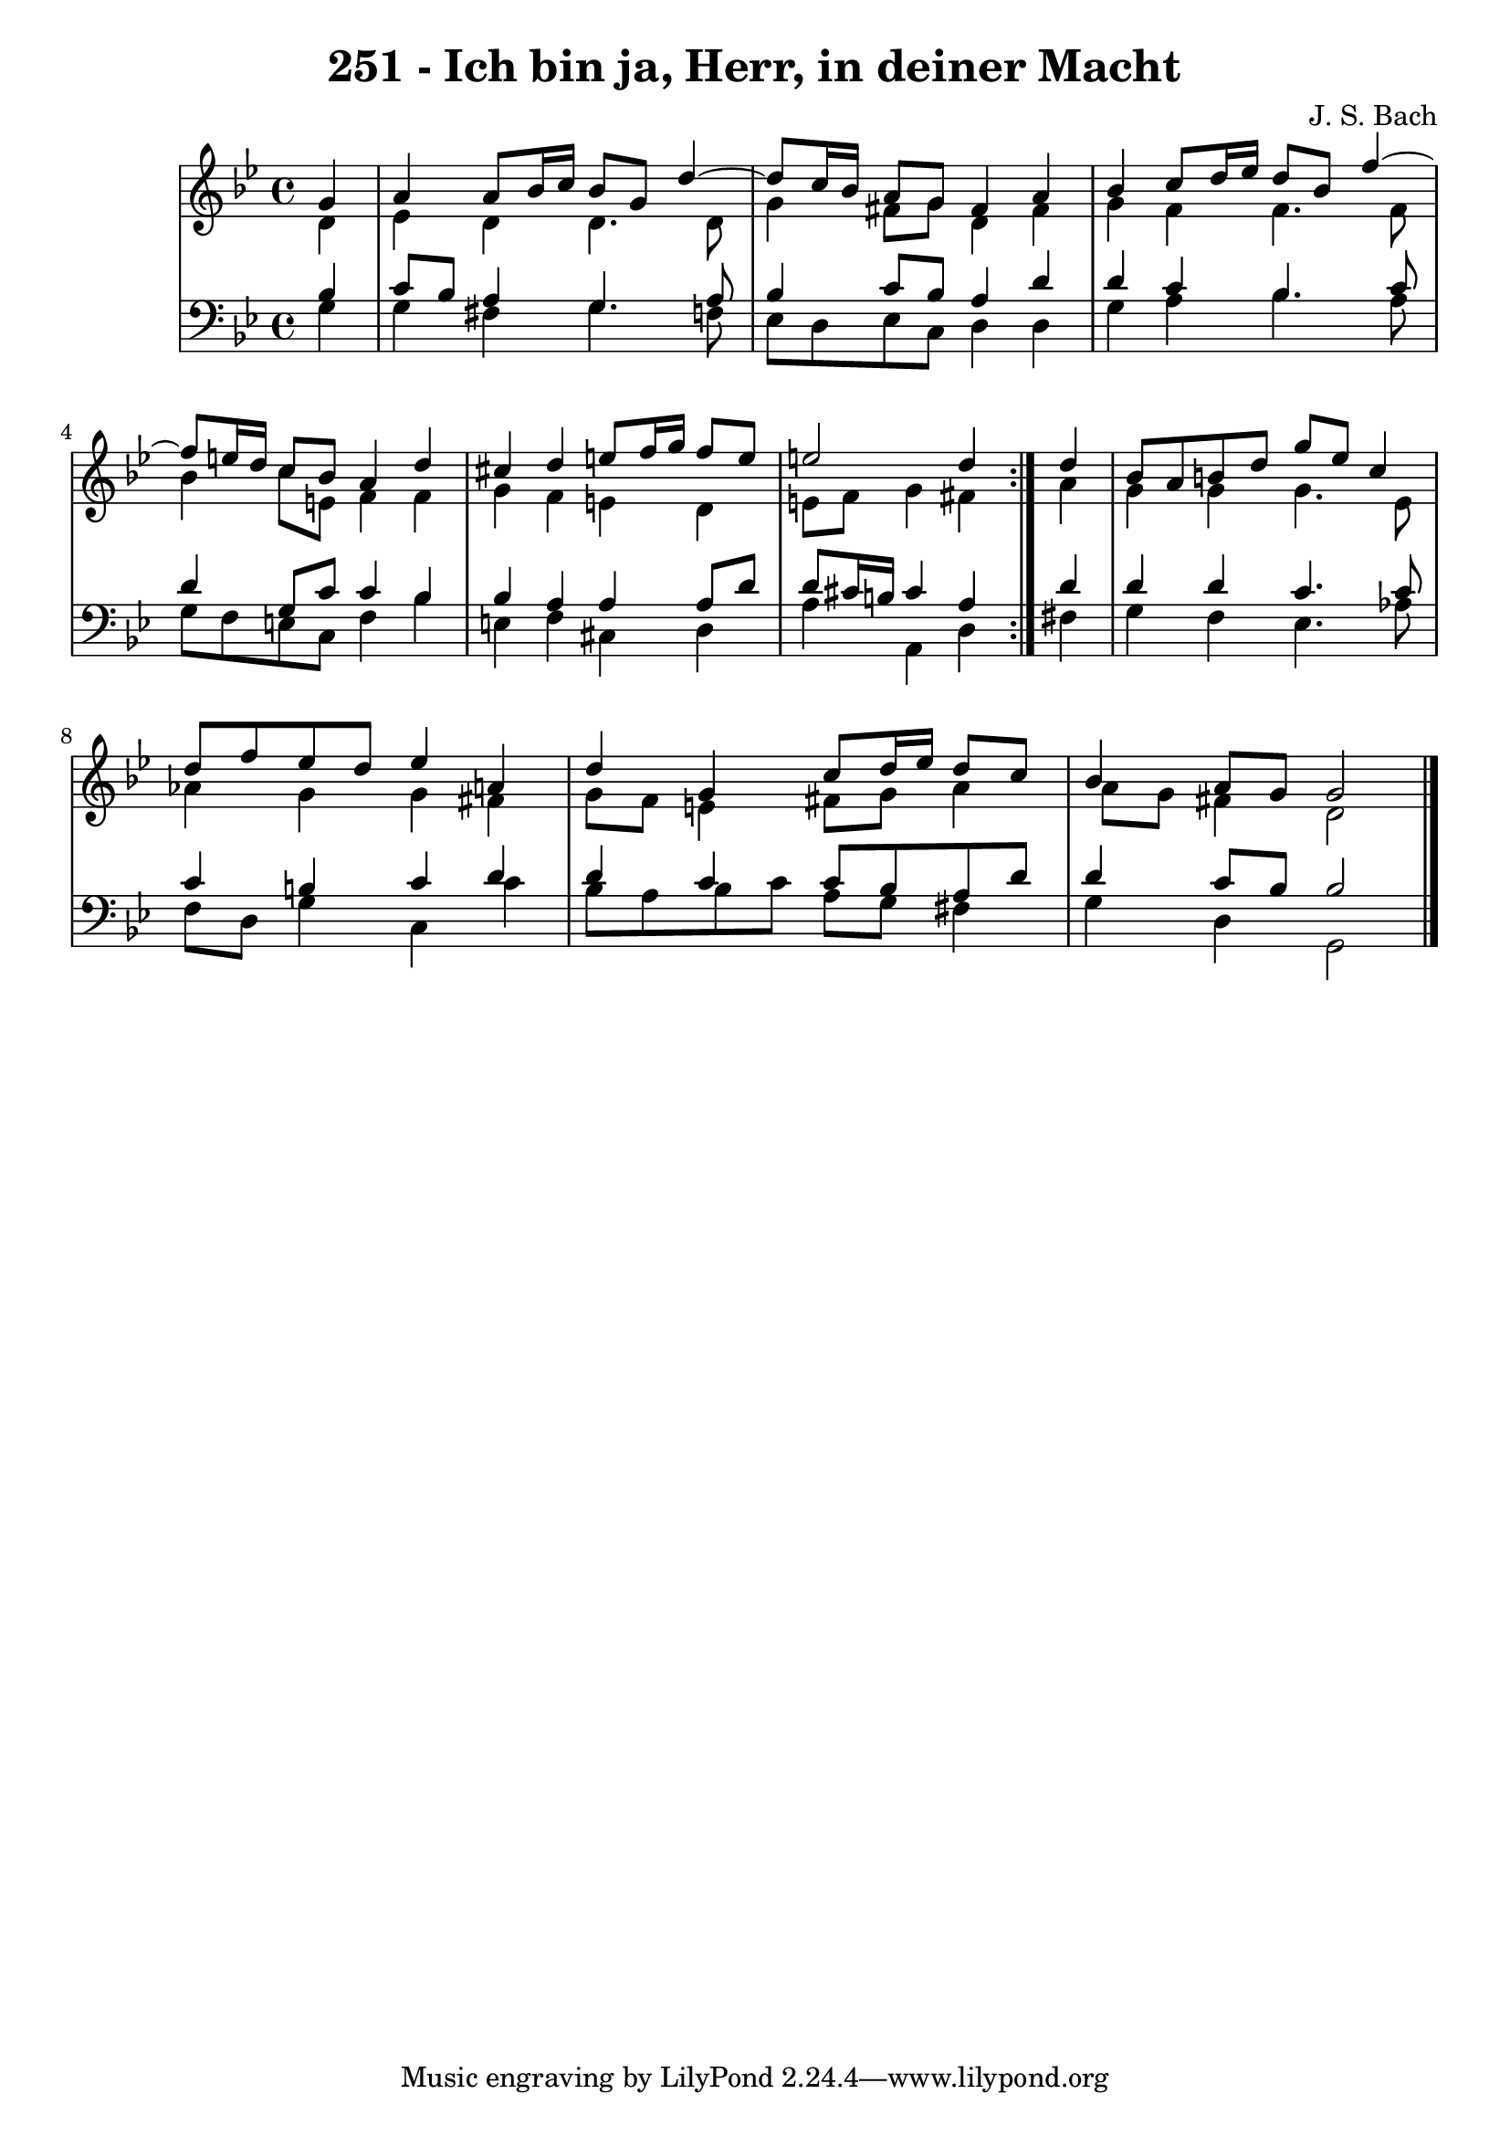\version "2.10.33"

\header {
  title = "251 - Ich bin ja, Herr, in deiner Macht"
  composer = "J. S. Bach"
}


global = {
  \time 4/4
  \key g \minor
}


soprano = \relative c'' {
  \repeat volta 2 {
    \partial 4 g4 
    a4 a8 bes16 c16 bes8 g8 d'4~ 
    d8 c16 bes16 a8 g8 fis4 a4 
    bes4 c8 d16 ees16 d8 bes8 f'4~ 
    f8 e16 d16 c8 bes8 a4 d4 
    cis4 d4 e8 f16 g16 f8 e8     %5
    e2 d4 } d4 
  bes8 a8 b8 d8 g8 ees8 c4 
  d8 f8 ees8 d8 ees4 a,4 
  d4 g,4 c8 d16 ees16 d8 c8 
  bes4 a8 g8 g2   %10
  
}

alto = \relative c' {
  \repeat volta 2 {
    \partial 4 d4 
    ees4 d4 d4. d8 
    g4 fis8 g8 d4 fis4 
    g4 f4 f4. f8 
    bes4 c8 e,8 f4 f4 
    g4 f4 e4 d4     %5
    e8 f8 g4 fis4 } a4 
  g4 g4 g4. ees8 
  aes4 g4 g4 fis4 
  g8 f8 e4 fis8 g8 a4 
  a8 g8 fis4 d2   %10
  
}

tenor = \relative c' {
  \repeat volta 2 {
    \partial 4 bes4 
    c8 bes8 a4 g4. a8 
    bes4 c8 bes8 a4 d4 
    d4 c4 bes4. c8 
    d4 g,8 c8 c4 bes4 
    bes4 a4 a4 a8 d8     %5
    d8 cis16 b16 cis4 a4 } d4 
  d4 d4 c4. c8 
  c4 b4 c4 d4 
  d4 c4 c8 bes8 a8 d8 
  d4 c8 bes8 bes2   %10
  
}

baixo = \relative c' {
  \repeat volta 2 {
    \partial 4 g4 
    g4 fis4 g4. f8 
    ees8 d8 ees8 c8 d4 d4 
    g4 a4 bes4. a8 
    g8 f8 e8 c8 f4 bes4 
    e,4 f4 cis4 d4     %5
    a'4 a,4 d4 } fis4 
  g4 f4 ees4. aes8 
  f8 d8 g4 c,4 c'4 
  bes8 a8 bes8 c8 a8 g8 fis4 
  g4 d4 g,2   %10
  
}

\score {
  <<
    \new StaffGroup <<
      \override StaffGroup.SystemStartBracket #'style = #'line 
      \new Staff {
        <<
          \global
          \new Voice = "soprano" { \voiceOne \soprano }
          \new Voice = "alto" { \voiceTwo \alto }
        >>
      }
      \new Staff {
        <<
          \global
          \clef "bass"
          \new Voice = "tenor" {\voiceOne \tenor }
          \new Voice = "baixo" { \voiceTwo \baixo \bar "|."}
        >>
      }
    >>
  >>
  \layout {}
  \midi {}
}